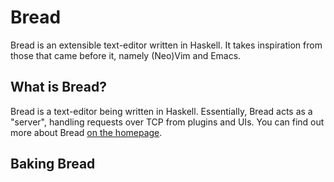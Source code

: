 * Bread
  Bread is an extensible text-editor written in Haskell. It takes inspiration from those that came before it, namely (Neo)Vim and Emacs.

** What is Bread?
   Bread is a text-editor being written in Haskell. Essentially, Bread acts as a "server", handling requests over TCP from plugins and UIs. You can find out more about Bread [[https://bread-editor.github.io][on the homepage]].

** Baking Bread
